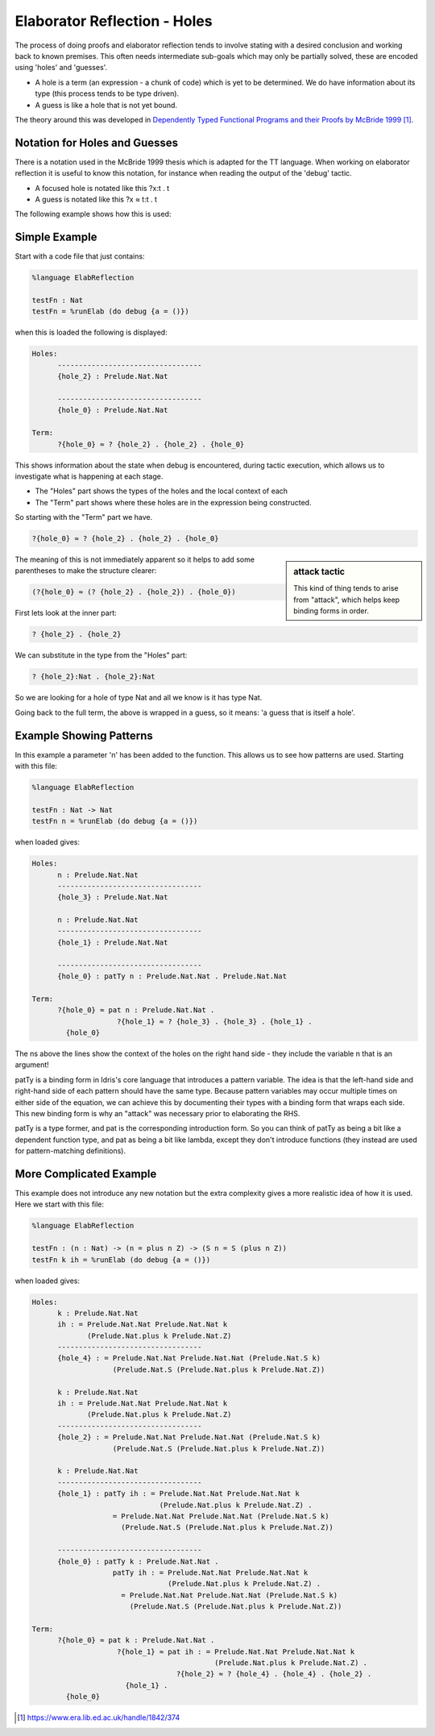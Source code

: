 Elaborator Reflection - Holes
=============================

The process of doing proofs and elaborator reflection tends to involve stating with a desired conclusion and working back to known premises. This often needs intermediate sub-goals which may only be partially solved, these are encoded using 'holes' and 'guesses'.

* A hole is a term (an expression - a chunk of code) which is yet to be determined. We do have information about its type (this process tends to be type driven).
* A guess is like a hole that is not yet bound.

The theory around this was developed in `Dependently Typed Functional Programs and their Proofs by McBride 1999`_.

Notation for Holes and Guesses
------------------------------

There is a notation used in the McBride 1999 thesis which is adapted for the TT language. When working on elaborator reflection it is useful to know this notation, for instance when reading the output of the 'debug' tactic.

* A focused hole is notated like this ?x:t . t
* A guess is notated like this ?x ≈ t:t . t

The following example shows how this is used:

Simple Example
--------------

Start with a code file that just contains:

.. code-block:: idris

  %language ElabReflection

  testFn : Nat
  testFn = %runElab (do debug {a = ()})

when this is loaded the following is displayed:

.. code-block:: idris

  Holes:
        ----------------------------------
        {hole_2} : Prelude.Nat.Nat

        ----------------------------------
        {hole_0} : Prelude.Nat.Nat

  Term:
        ?{hole_0} ≈ ? {hole_2} . {hole_2} . {hole_0}

This shows information about the state when debug is encountered, during tactic execution, which allows us to investigate what is happening at each stage.

* The "Holes" part shows the types of the holes and the local context of each
* The "Term" part shows where these holes are in the expression being constructed.

So starting with the "Term" part we have.

.. code-block:: idris

  ?{hole_0} ≈ ? {hole_2} . {hole_2} . {hole_0}

.. sidebar:: attack tactic

  This kind of thing tends to arise from "attack", which helps keep binding forms in order.

The meaning of this is not immediately apparent so it helps to add some parentheses to make the structure clearer:

.. code-block:: idris

  (?{hole_0} ≈ (? {hole_2} . {hole_2}) . {hole_0})

First lets look at the inner part:

.. code-block:: idris

  ? {hole_2} . {hole_2}

We can substitute in the type from the "Holes" part:

.. code-block:: idris

  ? {hole_2}:Nat . {hole_2}:Nat

So we are looking for a hole of type Nat and all we know is it has type Nat.

Going back to the full term, the above is wrapped in a guess, so it means: 'a guess that is itself a hole'.

Example Showing Patterns
------------------------

In this example a parameter 'n' has been added to the function. This allows us to see how patterns are used. Starting with this file:

.. code-block:: idris

  %language ElabReflection

  testFn : Nat -> Nat
  testFn n = %runElab (do debug {a = ()})

when loaded gives:

.. code-block:: idris

  Holes:
        n : Prelude.Nat.Nat
        ----------------------------------
        {hole_3} : Prelude.Nat.Nat

        n : Prelude.Nat.Nat
        ----------------------------------
        {hole_1} : Prelude.Nat.Nat

        ----------------------------------
        {hole_0} : patTy n : Prelude.Nat.Nat . Prelude.Nat.Nat

  Term: 
        ?{hole_0} ≈ pat n : Prelude.Nat.Nat .
                      ?{hole_1} ≈ ? {hole_3} . {hole_3} . {hole_1} .
          {hole_0}

The ns above the lines show the context of the holes on the right hand side - they include the variable n that is an argument!

patTy is a binding form in Idris's core language that introduces a pattern variable. The idea is that the left-hand side and right-hand side of each pattern should have the same type. Because pattern variables may occur multiple times on either side of the equation, we can achieve this by documenting their types with a binding form that wraps each side. This new binding form is why an "attack" was necessary prior to elaborating the RHS.

patTy is a type former, and pat is the corresponding introduction form. So you can think of patTy as being a bit like a dependent function type, and pat as being a bit like lambda, except they don't introduce functions (they instead are used for pattern-matching definitions).

More Complicated Example
------------------------

This example does not introduce any new notation but the extra complexity gives a more realistic idea of how it is used. Here we start with this file:

.. code-block:: idris

  %language ElabReflection

  testFn : (n : Nat) -> (n = plus n Z) -> (S n = S (plus n Z))
  testFn k ih = %runElab (do debug {a = ()})

when loaded gives:

.. code-block:: idris

  Holes:
        k : Prelude.Nat.Nat
        ih : = Prelude.Nat.Nat Prelude.Nat.Nat k
               (Prelude.Nat.plus k Prelude.Nat.Z)
        ----------------------------------
        {hole_4} : = Prelude.Nat.Nat Prelude.Nat.Nat (Prelude.Nat.S k)
                     (Prelude.Nat.S (Prelude.Nat.plus k Prelude.Nat.Z))

        k : Prelude.Nat.Nat
        ih : = Prelude.Nat.Nat Prelude.Nat.Nat k
               (Prelude.Nat.plus k Prelude.Nat.Z)
        ----------------------------------
        {hole_2} : = Prelude.Nat.Nat Prelude.Nat.Nat (Prelude.Nat.S k)
                     (Prelude.Nat.S (Prelude.Nat.plus k Prelude.Nat.Z))

        k : Prelude.Nat.Nat
        ----------------------------------
        {hole_1} : patTy ih : = Prelude.Nat.Nat Prelude.Nat.Nat k
                                (Prelude.Nat.plus k Prelude.Nat.Z) .
                     = Prelude.Nat.Nat Prelude.Nat.Nat (Prelude.Nat.S k)
                       (Prelude.Nat.S (Prelude.Nat.plus k Prelude.Nat.Z))

        ----------------------------------
        {hole_0} : patTy k : Prelude.Nat.Nat .
                     patTy ih : = Prelude.Nat.Nat Prelude.Nat.Nat k
                                  (Prelude.Nat.plus k Prelude.Nat.Z) .
                       = Prelude.Nat.Nat Prelude.Nat.Nat (Prelude.Nat.S k)
                         (Prelude.Nat.S (Prelude.Nat.plus k Prelude.Nat.Z))

  Term: 
        ?{hole_0} ≈ pat k : Prelude.Nat.Nat .
                      ?{hole_1} ≈ pat ih : = Prelude.Nat.Nat Prelude.Nat.Nat k
                                             (Prelude.Nat.plus k Prelude.Nat.Z) .
                                    ?{hole_2} ≈ ? {hole_4} . {hole_4} . {hole_2} .
                        {hole_1} .
          {hole_0}

.. target-notes::
.. _`Dependently Typed Functional Programs and their Proofs by McBride 1999`: https://www.era.lib.ed.ac.uk/handle/1842/374
